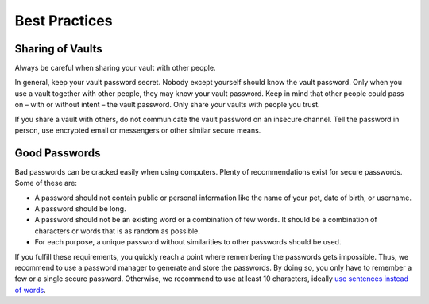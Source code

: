 Best Practices
==============

.. _security/best-practices/sharing-of-vaults:

Sharing of Vaults
-----------------

Always be careful when sharing your vault with other people.

In general, keep your vault password secret.
Nobody except yourself should know the vault password.
Only when you use a vault together with other people, they may know your vault password.
Keep in mind that other people could pass on – with or without intent – the vault password.
Only share your vaults with people you trust.

If you share a vault with others, do not communicate the vault password on an insecure channel.
Tell the password in person, use encrypted email or messengers or other similar secure means.


.. _security/best-practices/good-passwords:

Good Passwords
--------------

Bad passwords can be cracked easily when using computers.
Plenty of recommendations exist for secure passwords.
Some of these are:

* A password should not contain public or personal information like the name of your pet, date of birth, or username.
* A password should be long.
* A password should not be an existing word or a combination of few words. It should be a combination of characters or words that is as random as possible.
* For each purpose, a unique password without similarities to other passwords should be used.

If you fulfill these requirements, you quickly reach a point where remembering the passwords gets impossible.
Thus, we recommend to use a password manager to generate and store the passwords.
By doing so, you only have to remember a few or a single secure password.
Otherwise, we recommend to use at least 10 characters, ideally `use sentences instead of words <https://xkcd.com/936/>`_.
